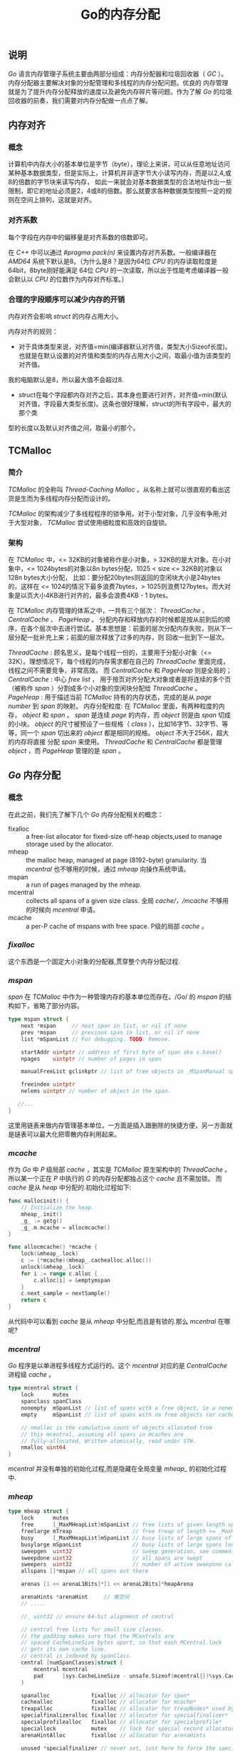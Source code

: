 #+TITLE: Go的内存分配

** 说明
/Go/ 语言内存管理子系统主要由两部分组成：内存分配器和垃圾回收器（ /GC/ ）。内存分配器主要解决对象的分配管理和多线程的内存分配问题。优良的
内存管理就是为了提升内存分配释放的速度以及避免内存碎片等问题。作为了解 /Go/ 的垃圾回收器的前奏，我们需要对内存分配做一点点了解。
** 内存对齐
*** 概念
计算机中内存大小的基本单位是字节（byte），理论上来讲，可以从任意地址访问某种基本数据类型，但是实际上，计算机并非逐字节大小读写内存，而是以2,4,或8的倍数的字节块来读写内存，
如此一来就会对基本数据类型的合法地址作出一些限制，即它的地址必须是2，4或8的倍数。那么就要求各种数据类型按照一定的规则在空间上排列，这就是对齐。
*** 对齐系数
每个字段在内存中的偏移量是对齐系数的倍数即可。

在 /C++/ 中可以通过 /#pragma pack(n)/ 来设置内存对齐系数。一般编译器在 /AMD64/ 系统下默认是8。（为什么是8？是因为64位 /CPU/ 的内存读取粒度是64bit，8byte刚好能满足
64位 /CPU/ 的一次读取，所以出于性能考虑编译器一般会默认以 /CPU/ 的位数作为内存对齐标准。）

*** 合理的字段顺序可以减少内存的开销
内存对齐会影响 /struct/ 的内存占用大小。

内存对齐的规则：
+ 对于具体类型来说，对齐值=min(编译器默认对齐值，类型大小Sizeof长度)。也就是在默认设置的对齐值和类型的内存占用大小之间，取最小值为该类型的对齐值。
我的电脑默认是8，所以最大值不会超过8.
+ struct在每个字段都内存对齐之后，其本身也要进行对齐，对齐值=min(默认对齐值，字段最大类型长度)。这条也很好理解，struct的所有字段中，最大的那个类
型的长度以及默认对齐值之间，取最小的那个。
** TCMalloc
*** 简介
/TCMalloc/ 的全称叫 /Thread-Caching Malloc/ 。从名称上就可以很直观的看出这货是生而为多线程内存分配而设计的。

/TCMalloc/ 的架构减少了多线程程序的锁争用。对于小型对象，几乎没有争用;对于大型对象， /TCMalloc/ 尝试使用细粒度和高效的自旋锁。
*** 架构
在 /TCMalloc/ 中，<= 32KB的对象被称作是小对象，> 32KB的是大对象。在小对象中，<= 1024bytes的对象以8n bytes分配，1025 < size <= 32KB的对象以128n bytes大小分配，
比如：要分配20bytes则返回的空闲块大小是24bytes的，这样在 <= 1024的情况下最多浪费7bytes，> 1025则浪费127bytes。而大对象是以页大小4KB进行对齐的，最多会浪费4KB - 1 bytes。

在 /TCMalloc/ 内存管理的体系之中，一共有三个层次： /ThreadCache/ 、 /CentralCache/ 、 /PageHeap/ 。
分配内存和释放内存的时候都是按从前到后的顺序，在各个层次中去进行尝试。基本思想是：前面的层次分配内存失败，则从下一层分配一批补充上来；前面的层次释放了过多的内存，则
回收一批到下一层次。

/ThreadCache/ : 顾名思义，是每个线程一份的，主要用于分配小对象（<= 32K）。理想情况下，每个线程的内存需求都在自己的 /ThreadCache/ 里面完成，线程之间不需要竞争，非常高效。
而 /CentralCache/ 和 /PageHeap/ 则是全局的；
/CentralCache/ : 中心 /free list/ ， 用于按页对齐分配大对象或者是将连续的多个页（被称作 /span/ ）分割成多个小对象的空闲块分配给 /ThreadCache/ 。
/PageHeap/ : 用于描述当前 /TCMalloc/ 持有的内存状态，完成的是从 /page number/ 到 /span/ 的映射。
内存分配粒度: 在 /TCMalloc/ 里面，有两种粒度的内存， /object/ 和 /span/ 。 /span/ 是连续 /page/ 的内存，而 /object/ 则是由 /span/ 切成的小块。
/object/ 的尺寸被预设了一些规格（ /class/ ），比如16字节、32字节、等等，同一个 /span/ 切出来的 /object/ 都是相同的规格。 /object/ 不大于256K，超大的内存将直接
分配 /span/ 来使用。 /ThreadCache/ 和 /CentralCache/ 都是管理 /object/ ，而 /PageHeap/ 管理的是 /span/ 。

** /Go/ 内存分配
*** 概念
在此之前，我们先了解下几个 /Go/ 内存分配相关的概念：
+ fixalloc :: a free-list allocator for fixed-size off-heap objects,used to manage storage used by the allocator.
+ mheap :: the malloc heap, managed at page (8192-byte) granularity. 当 /mcentral/ 也不够用的时候，通过 /mheap/ 向操作系统申请。
+ mspan :: a run of pages managed by the mheap.
+ mcentral :: collects all spans of a given size class. 全局 /cache/，/mcache/ 不够用的时候向 /mcentral/ 申请。
+ mcache :: a per-P cache of mspans with free space. P级的局部 /cache/ 。
*** /fixalloc/
这个东西是一个固定大小对象的分配器,贯穿整个内存分配过程.
*** /mspan/
/span/ 在 /TCMalloc/ 中作为一种管理内存的基本单位而存在。/Go/ 的 /mspan/ 的结构如下，省略了部分内容。
#+BEGIN_SRC go
  type mspan struct {
      next *mspan     // next span in list, or nil if none
      prev *mspan     // previous span in list, or nil if none
      list *mSpanList // For debugging. TODO: Remove.

      startAddr uintptr // address of first byte of span aka s.base()
      npages    uintptr // number of pages in span

      manualFreeList gclinkptr // list of free objects in _MSpanManual spans

      freeindex uintptr
	  nelems uintptr // number of object in the span.

     //...
  }
#+END_SRC
 这里用链表来做内存管理基本单位，一方面是插入跟删除的快捷方便，另一方面就是链表可以最大化把零散内存利用起来。
*** /mcache/
作为 /Go/ 中 /P/ 级局部 /cache/ ，其实是 /TCMalloc/ 原生架构中的 /ThreadCache/ 。所以某一个正在 /P/ 中执行的 /G/ 的内存分配都独占这个 /cache/ 且不需加锁。
而 /cache/ 是从 /heap/ 中分配的.初始化过程如下:
#+BEGIN_SRC go
func mallocinit() {
    // Initialize the heap.
	mheap_.init()
	_g_ := getg()
	_g_.m.mcache = allocmcache()
}
#+END_SRC

#+BEGIN_SRC go
func allocmcache() *mcache {
	lock(&mheap_.lock)
	c := (*mcache)(mheap_.cachealloc.alloc())
	unlock(&mheap_.lock)
	for i := range c.alloc {
		c.alloc[i] = &emptymspan
	}
	c.next_sample = nextSample()
	return c
}
#+END_SRC
从代码中可以看到 /cache/ 是从 /mheap/ 中分配,而且是有锁的.那么 /mcentral/  在哪呢?

*** /mcentral/
/Go/ 程序是以单进程多线程方式运行的。这个 /mcentral/ 对应的是 /CentralCache/ 进程级 /cache/ 。
#+BEGIN_SRC go
type mcentral struct {
	lock      mutex
	spanclass spanClass
	nonempty  mSpanList // list of spans with a free object, ie a nonempty free list
	empty     mSpanList // list of spans with no free objects (or cached in an mcache)

	// nmalloc is the cumulative count of objects allocated from
	// this mcentral, assuming all spans in mcaches are
	// fully-allocated. Written atomically, read under STW.
	nmalloc uint64
}
#+END_SRC
 /mcentral/ 并没有单独的初始化过程,而是隐藏在全局变量 /mheap_/ 的初始化过程中.
*** /mheap/
#+BEGIN_SRC go
type mheap struct {
	lock      mutex
	free      [_MaxMHeapList]mSpanList // free lists of given length up to _MaxMHeapList
	freelarge mTreap                   // free treap of length >= _MaxMHeapList
	busy      [_MaxMHeapList]mSpanList // busy lists of large spans of given length
	busylarge mSpanList                // busy lists of large spans length >= _MaxMHeapList
	sweepgen  uint32                   // sweep generation, see comment in mspan
	sweepdone uint32                   // all spans are swept
	sweepers  uint32                   // number of active sweepone calls
    allspans []*mspan // all spans out there

	arenas [1 << arenaL1Bits]*[1 << arenaL2Bits]*heapArena

	arenaHints *arenaHint     // 堆空间
    // .....

	//_ uint32 // ensure 64-bit alignment of central

	// central free lists for small size classes.
	// the padding makes sure that the MCentrals are
	// spaced CacheLineSize bytes apart, so that each MCentral.lock
	// gets its own cache line.
	// central is indexed by spanClass.
	central [numSpanClasses]struct {
		mcentral mcentral
		pad      [sys.CacheLineSize - unsafe.Sizeof(mcentral{})%sys.CacheLineSize]byte
	}

	spanalloc             fixalloc // allocator for span*
	cachealloc            fixalloc // allocator for mcache*
	treapalloc            fixalloc // allocator for treapNodes* used by large objects
	specialfinalizeralloc fixalloc // allocator for specialfinalizer*
	specialprofilealloc   fixalloc // allocator for specialprofile*
	speciallock           mutex    // lock for special record allocators.
	arenaHintAlloc        fixalloc // allocator for arenaHints

	unused *specialfinalizer // never set, just here to force the specialfinalizer type into DWARF
}
#+END_SRC
结构中的 /central/ 就是前面我们说的 /mcentral/ .
/mheap_/ 是一个全局变量，会在系统初始化的时候初始化（在函数 mallocinit() 中.
初始化代码如下:
#+BEGIN_SRC go
// Initialize the heap.
func (h *mheap) init() {
	h.treapalloc.init(unsafe.Sizeof(treapNode{}), nil, nil, &memstats.other_sys)
	h.spanalloc.init(unsafe.Sizeof(mspan{}), recordspan, unsafe.Pointer(h), &memstats.mspan_sys)
	h.cachealloc.init(unsafe.Sizeof(mcache{}), nil, nil, &memstats.mcache_sys)
	h.specialfinalizeralloc.init(unsafe.Sizeof(specialfinalizer{}), nil, nil, &memstats.other_sys)
	h.specialprofilealloc.init(unsafe.Sizeof(specialprofile{}), nil, nil, &memstats.other_sys)
	h.arenaHintAlloc.init(unsafe.Sizeof(arenaHint{}), nil, nil, &memstats.other_sys)

	// Don't zero mspan allocations. Background sweeping can
	// inspect a span concurrently with allocating it, so it's
	// important that the span's sweepgen survive across freeing
	// and re-allocating a span to prevent background sweeping
	// from improperly cas'ing it from 0.
	//
	// This is safe because mspan contains no heap pointers.
	h.spanalloc.zero = false

	// h->mapcache needs no init
	for i := range h.free {
		h.free[i].init()
		h.busy[i].init()
	}

	h.busylarge.init()
	for i := range h.central {
		h.central[i].mcentral.init(spanClass(i))
	}
}
#+END_SRC
***  内存分配规则
给对象 /object/ 分配内存的主要流程:
+ /object size/ > 32K，则使用 /mheap/ 直接分配。
+ /object size/ < 16 byte，使用 /mcache/ 的小对象分配器 /tiny/ 直接分配。 （其实 /tiny/ 就是一个指针，暂且这么说吧。）
+ /object size/ > 16 byte && /size/ <=32K byte 时，先使用 /mcache/ 中对应的 /size class/ 分配。
+ 如果 /mcache/ 对应的 /size class/ 的 /span/ 已经没有可用的块，则向 /mcentral/ 请求。
+ 如果 /mcentral/ 也没有可用的块，则向 /mheap/ 申请，并切分。
+ 如果 /mheap/ 也没有合适的 /span/，则想操作系统申请。

分配过程如下:
#+BEGIN_SRC go
// Allocate an object of size bytes.
// Small objects are allocated from the per-P cache's free lists.
// Large objects (> 32 kB) are allocated straight from the heap.
func mallocgc(size uintptr, typ *_type, needzero bool) unsafe.Pointer {
	if gcphase == _GCmarktermination {
		throw("mallocgc called with gcphase == _GCmarktermination")
	}

	if size == 0 {
		return unsafe.Pointer(&zerobase)
	}

	if debug.sbrk != 0 {
		align := uintptr(16)
		if typ != nil {
			align = uintptr(typ.align)
		}
		return persistentalloc(size, align, &memstats.other_sys)
	}

	// assistG is the G to charge for this allocation, or nil if
	// GC is not currently active.
	var assistG *g
	if gcBlackenEnabled != 0 {
		// Charge the current user G for this allocation.
		assistG = getg()
		if assistG.m.curg != nil {
			assistG = assistG.m.curg
		}
		// Charge the allocation against the G. We'll account
		// for internal fragmentation at the end of mallocgc.
		assistG.gcAssistBytes -= int64(size)

		if assistG.gcAssistBytes < 0 {
			// This G is in debt. Assist the GC to correct
			// this before allocating. This must happen
			// before disabling preemption.
			gcAssistAlloc(assistG)
		}
	}

	// Set mp.mallocing to keep from being preempted by GC.
	mp := acquirem()
	if mp.mallocing != 0 {
		throw("malloc deadlock")
	}
	if mp.gsignal == getg() {
		throw("malloc during signal")
	}
	mp.mallocing = 1

	shouldhelpgc := false
	dataSize := size
	c := gomcache()
	var x unsafe.Pointer
	noscan := typ == nil || typ.kind&kindNoPointers != 0
	if size <= maxSmallSize {
		if noscan && size < maxTinySize {
			// Tiny allocator.
			//
			// Tiny allocator combines several tiny allocation requests
			// into a single memory block. The resulting memory block
			// is freed when all subobjects are unreachable. The subobjects
			// must be noscan (don't have pointers), this ensures that
			// the amount of potentially wasted memory is bounded.
			//
			// Size of the memory block used for combining (maxTinySize) is tunable.
			// Current setting is 16 bytes, which relates to 2x worst case memory
			// wastage (when all but one subobjects are unreachable).
			// 8 bytes would result in no wastage at all, but provides less
			// opportunities for combining.
			// 32 bytes provides more opportunities for combining,
			// but can lead to 4x worst case wastage.
			// The best case winning is 8x regardless of block size.
			//
			// Objects obtained from tiny allocator must not be freed explicitly.
			// So when an object will be freed explicitly, we ensure that
			// its size >= maxTinySize.
			//
			// SetFinalizer has a special case for objects potentially coming
			// from tiny allocator, it such case it allows to set finalizers
			// for an inner byte of a memory block.
			//
			// The main targets of tiny allocator are small strings and
			// standalone escaping variables. On a json benchmark
			// the allocator reduces number of allocations by ~12% and
			// reduces heap size by ~20%.
			off := c.tinyoffset
			// Align tiny pointer for required (conservative) alignment.
			if size&7 == 0 {
				off = round(off, 8)
			} else if size&3 == 0 {
				off = round(off, 4)
			} else if size&1 == 0 {
				off = round(off, 2)
			}
			if off+size <= maxTinySize && c.tiny != 0 {
				// The object fits into existing tiny block.
				x = unsafe.Pointer(c.tiny + off)
				c.tinyoffset = off + size
				c.local_tinyallocs++
				mp.mallocing = 0
				releasem(mp)
				return x
			}
			// Allocate a new maxTinySize block.
			span := c.alloc[tinySpanClass]
			v := nextFreeFast(span)
			if v == 0 {
				v, _, shouldhelpgc = c.nextFree(tinySpanClass)
			}
			x = unsafe.Pointer(v)
			(*[2]uint64)(x)[0] = 0
			(*[2]uint64)(x)[1] = 0
			// See if we need to replace the existing tiny block with the new one
			// based on amount of remaining free space.
			if size < c.tinyoffset || c.tiny == 0 {
				c.tiny = uintptr(x)
				c.tinyoffset = size
			}
			size = maxTinySize
		} else {
			var sizeclass uint8
			if size <= smallSizeMax-8 {
				sizeclass = size_to_class8[(size+smallSizeDiv-1)/smallSizeDiv]
			} else {
				sizeclass = size_to_class128[(size-smallSizeMax+largeSizeDiv-1)/largeSizeDiv]
			}
			size = uintptr(class_to_size[sizeclass])
			spc := makeSpanClass(sizeclass, noscan)
			span := c.alloc[spc]
			v := nextFreeFast(span)
			if v == 0 {
				v, span, shouldhelpgc = c.nextFree(spc)
			}
			x = unsafe.Pointer(v)
			if needzero && span.needzero != 0 {
				memclrNoHeapPointers(unsafe.Pointer(v), size)
			}
		}
	} else {
		var s *mspan
		shouldhelpgc = true
		systemstack(func() {
			s = largeAlloc(size, needzero, noscan)
		})
		s.freeindex = 1
		s.allocCount = 1
		x = unsafe.Pointer(s.base())
		size = s.elemsize
	}

	var scanSize uintptr
	if !noscan {
		// If allocating a defer+arg block, now that we've picked a malloc size
		// large enough to hold everything, cut the "asked for" size down to
		// just the defer header, so that the GC bitmap will record the arg block
		// as containing nothing at all (as if it were unused space at the end of
		// a malloc block caused by size rounding).
		// The defer arg areas are scanned as part of scanstack.
		if typ == deferType {
			dataSize = unsafe.Sizeof(_defer{})
		}
		heapBitsSetType(uintptr(x), size, dataSize, typ)
		if dataSize > typ.size {
			// Array allocation. If there are any
			// pointers, GC has to scan to the last
			// element.
			if typ.ptrdata != 0 {
				scanSize = dataSize - typ.size + typ.ptrdata
			}
		} else {
			scanSize = typ.ptrdata
		}
		c.local_scan += scanSize
	}

	// Ensure that the stores above that initialize x to
	// type-safe memory and set the heap bits occur before
	// the caller can make x observable to the garbage
	// collector. Otherwise, on weakly ordered machines,
	// the garbage collector could follow a pointer to x,
	// but see uninitialized memory or stale heap bits.
	publicationBarrier()

	// Allocate black during GC.
	// All slots hold nil so no scanning is needed.
	// This may be racing with GC so do it atomically if there can be
	// a race marking the bit.
	if gcphase != _GCoff {
		gcmarknewobject(uintptr(x), size, scanSize)
	}

	if raceenabled {
		racemalloc(x, size)
	}

	if msanenabled {
		msanmalloc(x, size)
	}

	mp.mallocing = 0
	releasem(mp)

	if debug.allocfreetrace != 0 {
		tracealloc(x, size, typ)
	}

	if rate := MemProfileRate; rate > 0 {
		if size < uintptr(rate) && int32(size) < c.next_sample {
			c.next_sample -= int32(size)
		} else {
			mp := acquirem()
			profilealloc(mp, x, size)
			releasem(mp)
		}
	}

	if assistG != nil {
		// Account for internal fragmentation in the assist
		// debt now that we know it.
		assistG.gcAssistBytes -= int64(size - dataSize)
	}

	if shouldhelpgc {
		if t := (gcTrigger{kind: gcTriggerHeap}); t.test() {
			gcStart(gcBackgroundMode, t)
		}
	}

	return x
}
#+END_SRC
** 参考文档
+ [[http://goog-perftools.sourceforge.net/doc/tcmalloc.html][TCMalloc]]
+ [[https://baike.baidu.com/item/%E5%86%85%E5%AD%98%E5%AF%B9%E9%BD%90][内存对齐]]
